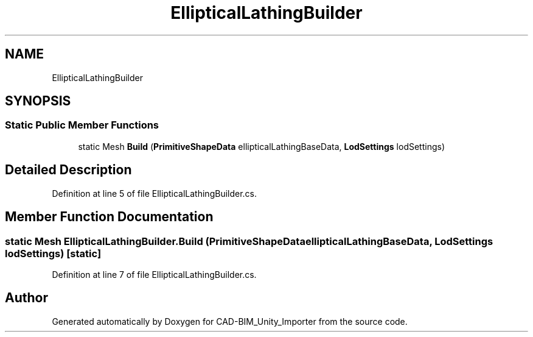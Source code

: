 .TH "EllipticalLathingBuilder" 3 "Thu May 16 2019" "CAD-BIM_Unity_Importer" \" -*- nroff -*-
.ad l
.nh
.SH NAME
EllipticalLathingBuilder
.SH SYNOPSIS
.br
.PP
.SS "Static Public Member Functions"

.in +1c
.ti -1c
.RI "static Mesh \fBBuild\fP (\fBPrimitiveShapeData\fP ellipticalLathingBaseData, \fBLodSettings\fP lodSettings)"
.br
.in -1c
.SH "Detailed Description"
.PP 
Definition at line 5 of file EllipticalLathingBuilder\&.cs\&.
.SH "Member Function Documentation"
.PP 
.SS "static Mesh EllipticalLathingBuilder\&.Build (\fBPrimitiveShapeData\fP ellipticalLathingBaseData, \fBLodSettings\fP lodSettings)\fC [static]\fP"

.PP
Definition at line 7 of file EllipticalLathingBuilder\&.cs\&.

.SH "Author"
.PP 
Generated automatically by Doxygen for CAD-BIM_Unity_Importer from the source code\&.
